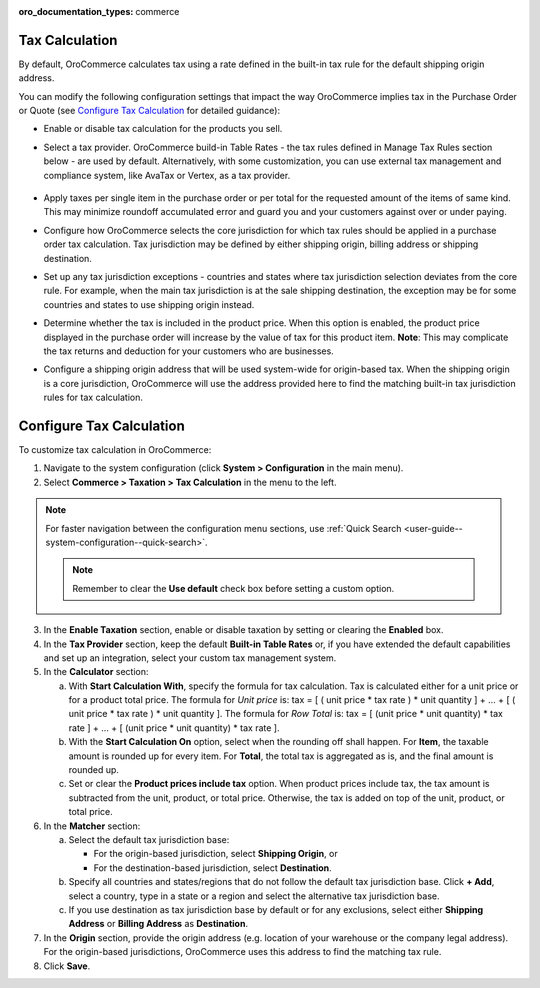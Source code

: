 :oro_documentation_types: commerce

.. _user-guide--taxes--tax-configuration:


Tax Calculation
^^^^^^^^^^^^^^^

.. begin

By default, OroCommerce calculates tax using a rate defined in the built-in tax rule for the default shipping origin address.

You can modify the following configuration settings that impact the way OroCommerce implies tax in the Purchase Order or Quote (see `Configure Tax Calculation`_ for detailed guidance):

- Enable or disable tax calculation for the products you sell.

- Select a tax provider. OroCommerce build-in Table Rates - the tax rules defined in Manage Tax Rules section below - are used by default. Alternatively, with some customization, you can use external tax management and compliance system, like AvaTax or Vertex, as a tax provider.

     .. comment See `Integration with external tax management systems </user-guide/taxes/index#integration-with-external-tax-management-systems>`_ for more information.

- Apply taxes per single item in the purchase order or per total for the requested amount of the items of same kind. This may minimize roundoff accumulated error and guard you and your customers against over or under paying.

- Configure how OroCommerce selects the core jurisdiction for which tax rules should be applied in a purchase order tax calculation. Tax jurisdiction may be defined by either shipping origin, billing address or shipping destination.

- Set up any tax jurisdiction exceptions - countries and states where tax jurisdiction selection deviates from the core rule. For example, when the main tax jurisdiction is at the sale shipping destination, the exception may be for some countries and states to use shipping origin instead.

- Determine whether the tax is included in the product price. When this option is enabled, the product price displayed in the purchase order will increase by the value of tax for this product item. **Note**: This may complicate the tax returns and deduction for your customers who are businesses.

- Configure a shipping origin address that will be used system-wide for origin-based tax. When the shipping origin is a core jurisdiction, OroCommerce will use the address provided here to find the matching built-in tax jurisdiction rules for tax calculation.

Configure Tax Calculation
^^^^^^^^^^^^^^^^^^^^^^^^^

To customize tax calculation in OroCommerce:

1. Navigate to the system configuration (click **System > Configuration** in the main menu).
2. Select **Commerce > Taxation > Tax Calculation** in the menu to the left.

.. note::
   For faster navigation between the configuration menu sections, use :ref:`Quick Search <user-guide--system-configuration--quick-search>`.

   .. image:: /user/img/system/config_commerce/taxation/TaxCalculation.png

   .. note:: Remember to clear the **Use default** check box before setting a custom option.

3. In the **Enable Taxation** section, enable or disable taxation by setting or clearing the **Enabled** box.

4. In the **Tax Provider** section, keep the default **Built-in Table Rates** or, if you have extended the default capabilities and set up an integration, select your custom tax management system.

5. In the **Calculator** section:

   a) With **Start Calculation With**, specify the formula for tax calculation. Tax is calculated either for a unit price or for a product total price. The formula for *Unit price* is:
      tax = [ ( unit price * tax rate ) * unit quantity ] + ... + [ ( unit price * tax rate ) * unit quantity ].
      The formula for *Row Total* is:
      tax = [ (unit price * unit quantity) * tax rate ] + ... + [ (unit price * unit quantity) * tax rate ].
   b) With the **Start Calculation On** option, select when the rounding off shall happen. For **Item**, the taxable amount is rounded up for every item. For **Total**, the total tax is aggregated as is, and the final amount is rounded up.

   c) Set or clear the **Product prices include tax** option. When product prices include tax, the tax amount is subtracted from the unit, product, or total price. Otherwise, the tax is added on top of the unit, product, or total price.

6. In the **Matcher** section:

   a) Select the default tax jurisdiction base:

      * For the origin-based jurisdiction, select **Shipping Origin**, or

      * For the destination-based jurisdiction, select **Destination**.

   b) Specify all countries and states/regions that do not follow the default tax jurisdiction base. Click **+ Add**, select a country, type in a state or a region and select the alternative tax jurisdiction base.

   c) If you use destination as tax jurisdiction base by default or for any exclusions, select either **Shipping Address** or **Billing Address** as **Destination**.

7. In the **Origin** section, provide the origin address (e.g. location of your warehouse or the company legal address). For the origin-based jurisdictions, OroCommerce uses this address to find the matching tax rule.

8. Click **Save**.


